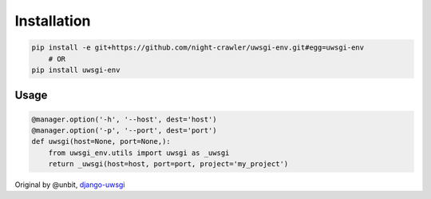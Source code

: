 Installation
------------

.. code:: bash

    pip install -e git+https://github.com/night-crawler/uwsgi-env.git#egg=uwsgi-env
        # OR
    pip install uwsgi-env

Usage
~~~~~

.. code:: python

    @manager.option('-h', '--host', dest='host')
    @manager.option('-p', '--port', dest='port')
    def uwsgi(host=None, port=None,):
        from uwsgi_env.utils import uwsgi as _uwsgi
        return _uwsgi(host=host, port=port, project='my_project')

Original by @unbit,
`django-uwsgi <https://github.com/unbit/django-uwsgi>`__


